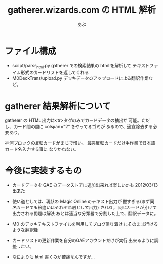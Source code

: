 #+TITLE:gatherer.wizards.com の HTML 解析
#+AUTHOR:あぶ

* ファイル構成
  - script/parse_html.py
    gatherer での検索結果の html を解析して
    テキストファイル形式のカードリストを返してくれる
  - MODeckTrans/upload.py
    デッキデータのアップロードによる翻訳作業など。
    

* gatherer 結果解析について
  gatherer の HTML 出力は<tr>タグのみでカードデータの抽出が
  可能。ただし、カード間の間に colspan="2" をやってるゴミが
  あるので、適宜除去する必要あり。

  神河ブロックの反転カードがまじで憎い。
  最悪反転カードだけ手作業で日本語カード名入力する事に
  なりかねない。

* 今後に実装するもの
  - カードデータを GAE のデータストアに追加出来れば楽しいかも
    2012/03/13 出来た

  - 使い道としては、現状の Magic Online のテキスト出力が
    酷すぎる(まず同名カードでも絵違いはそれぞれ別として出力)
    される。
    同じカードが分けて出力される問題は解決
    あとは適当な分類器で分割した上で、翻訳データに。

  - MO のデッキテキストファイルを利用してブログ貼り着け
    にそのまま行けるような翻訳機

  - カードリストの更新作業を自分のGAEアカウントだけが実行
    出来るように調整したい。

  - なによりも html 書くのが苦痛なんですが…
